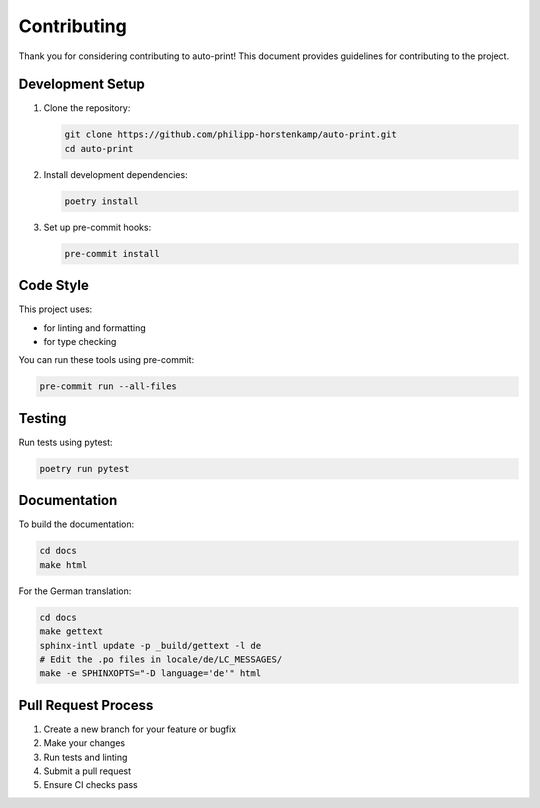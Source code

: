 Contributing
============

Thank you for considering contributing to auto-print! This document provides guidelines for contributing to the project.

Development Setup
-----------------

1. Clone the repository:

   .. code-block:: bash

       git clone https://github.com/philipp-horstenkamp/auto-print.git
       cd auto-print

2. Install development dependencies:

   .. code-block:: bash

       poetry install

3. Set up pre-commit hooks:

   .. code-block:: bash

       pre-commit install

Code Style
----------

This project uses:

* |ruff| for linting and formatting
* |mypy| for type checking

.. |ruff| image:: https://img.shields.io/endpoint?url=https://raw.githubusercontent.com/astral-sh/ruff/main/assets/badge/v2.json
   :target: https://github.com/astral-sh/ruff
   :alt: Ruff

.. |mypy| image:: https://img.shields.io/badge/mypy-checked-blue
   :target: https://mypy-lang.org/
   :alt: MyPy

You can run these tools using pre-commit:

.. code-block:: bash

    pre-commit run --all-files

Testing
-------

Run tests using pytest:

.. code-block:: bash

    poetry run pytest

Documentation
-------------

To build the documentation:

.. code-block:: bash

    cd docs
    make html

For the German translation:

.. code-block:: bash

    cd docs
    make gettext
    sphinx-intl update -p _build/gettext -l de
    # Edit the .po files in locale/de/LC_MESSAGES/
    make -e SPHINXOPTS="-D language='de'" html

Pull Request Process
--------------------

1. Create a new branch for your feature or bugfix
2. Make your changes
3. Run tests and linting
4. Submit a pull request
5. Ensure CI checks pass
